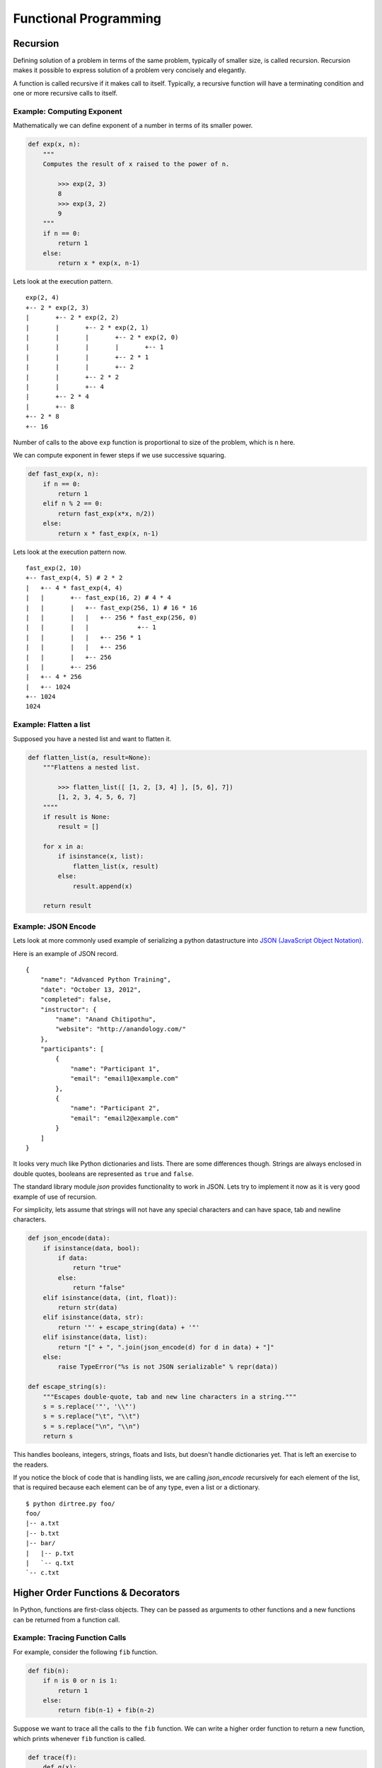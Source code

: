 Functional Programming
======================

Recursion
---------

Defining solution of a problem in terms of the same problem, typically of
smaller size, is called recursion. Recursion makes it possible to express
solution of a problem very concisely and elegantly. 

A function is called recursive if it makes call to itself. Typically, a
recursive function will have a terminating condition and one or more recursive
calls to itself.

Example: Computing Exponent
^^^^^^^^^^^^^^^^^^^^^^^^^^^
 
Mathematically we can define exponent of a number in terms of its smaller
power.

.. code-block:: python

    def exp(x, n):
        """
        Computes the result of x raised to the power of n.
        
            >>> exp(2, 3)
            8
            >>> exp(3, 2)
            9
        """
        if n == 0:
            return 1
        else:
            return x * exp(x, n-1)

Lets look at the execution pattern. ::

    exp(2, 4)
    +-- 2 * exp(2, 3)
    |       +-- 2 * exp(2, 2)
    |       |       +-- 2 * exp(2, 1)
    |       |       |       +-- 2 * exp(2, 0)
    |       |       |       |       +-- 1
    |       |       |       +-- 2 * 1
    |       |       |       +-- 2
    |       |       +-- 2 * 2
    |       |       +-- 4
    |       +-- 2 * 4
    |       +-- 8
    +-- 2 * 8
    +-- 16


Number of calls to the above ``exp`` function is proportional to size of the
problem, which is ``n`` here. 

We can compute exponent in fewer steps if we use successive squaring.

.. code-block:: python

    def fast_exp(x, n):
        if n == 0:
            return 1
        elif n % 2 == 0:
            return fast_exp(x*x, n/2))
        else:
            return x * fast_exp(x, n-1)


Lets look at the execution pattern now. ::

    fast_exp(2, 10)
    +-- fast_exp(4, 5) # 2 * 2
    |   +-- 4 * fast_exp(4, 4)
    |   |       +-- fast_exp(16, 2) # 4 * 4
    |   |       |   +-- fast_exp(256, 1) # 16 * 16
    |   |       |   |   +-- 256 * fast_exp(256, 0)
    |   |       |   |             +-- 1
    |   |       |   |   +-- 256 * 1
    |   |       |   |   +-- 256
    |   |       |   +-- 256
    |   |       +-- 256
    |   +-- 4 * 256
    |   +-- 1024
    +-- 1024
    1024

.. problem:: Implement a function ``product`` to multiply 2 numbers recursively
   using ``+`` and ``-`` operators only. 


Example: Flatten a list
^^^^^^^^^^^^^^^^^^^^^^^

Supposed you have a nested list and want to flatten it.

.. code-block:: python

    def flatten_list(a, result=None):
        """Flattens a nested list.

            >>> flatten_list([ [1, 2, [3, 4] ], [5, 6], 7])
            [1, 2, 3, 4, 5, 6, 7]
        """"
        if result is None:
            result = []

        for x in a:
            if isinstance(x, list):
                flatten_list(x, result)
            else:
                result.append(x)

        return result


.. problem:: Write a function ``flatten_dict`` to flatten a nested dictionary
   by joining the keys with ``.`` character.

    >>> flatten_dict({'a': 1, 'b': {'x': 2, 'y': 3}, 'c': 4})
    {'a': 1, 'b.x': 2, 'b.y': 3, 'c': 4}
    
.. problem:: Write a function ``unflatten_dict`` to do reverse of ``flatten_dict``.

        >>> unflatten_dict({'a': 1, 'b.x': 2, 'b.y': 3, 'c': 4})
        {'a': 1, 'b': {'x': 2, 'y': 3}, 'c': 4}
    
.. problem:: Write a function ``treemap`` to map a function over nested list.

    >>> treemap(lambda x: x*x, [1, 2, [3, 4, [5]]])
    [1, 4, [9, 16, [25]]]
    
.. problem:: Write a function ``tree_reverse`` to reverse elements of a
   nested-list recursively.

    >>> tree_reverse([[1, 2], [3, [4, 5]], 6])
    [6, [[5, 4], 3], [2, 1]]

Example: JSON Encode
^^^^^^^^^^^^^^^^^^^^

Lets look at more commonly used example of serializing a python datastructure
into `JSON (JavaScript Object Notation) <https://en.wikipedia.org/wiki/JSON>`_.

Here is an example of JSON record. ::


    {  
        "name": "Advanced Python Training",
        "date": "October 13, 2012",
        "completed": false,
        "instructor": {
            "name": "Anand Chitipothu",
            "website": "http://anandology.com/"
        },
        "participants": [
            {
                "name": "Participant 1",
                "email": "email1@example.com"
            }, 
            {
                "name": "Participant 2",
                "email": "email2@example.com"
            }
        ]
    }

It looks very much like Python dictionaries and lists. There are some
differences though. Strings are always enclosed in double quotes, booleans are
represented as ``true`` and ``false``.

The standard library module `json` provides functionality to work in JSON. Lets
try to implement it now as it is very good example of use of recursion.

For simplicity, lets assume that strings will not have any special characters
and can have space, tab and newline characters.

.. code-block:: python

    def json_encode(data):
        if isinstance(data, bool):
            if data:
                return "true"
            else:
                return "false"
        elif isinstance(data, (int, float)):
            return str(data)
        elif isinstance(data, str):
            return '"' + escape_string(data) + '"'
        elif isinstance(data, list):
            return "[" + ", ".join(json_encode(d) for d in data) + "]"
        else:
            raise TypeError("%s is not JSON serializable" % repr(data))

    def escape_string(s):
        """Escapes double-quote, tab and new line characters in a string."""
        s = s.replace('"', '\\"')
        s = s.replace("\t", "\\t")
        s = s.replace("\n", "\\n")
        return s

This handles booleans, integers, strings, floats and lists, but doesn't handle
dictionaries yet. That is left an exercise to the readers.

If you notice the block of code that is handling lists, we are calling
`json_encode` recursively for each element of the list, that is required
because each element can be of any type, even a list or a dictionary.

.. problem:: Complete the above implementation of ``json_encode`` by handling
   the case of dictionaries.

.. problem:: Implement a program ``dirtree.py`` that takes a directory as
   argument and prints all the files in that directory recursively as a tree.

   Hint: Use ``os.listdir`` and ``os.path.isdir`` funtions.

::

    $ python dirtree.py foo/
    foo/
    |-- a.txt
    |-- b.txt
    |-- bar/
    |   |-- p.txt
    |   `-- q.txt
    `-- c.txt

.. problem:: Write a function ``count_change`` to count the number of ways to
   change any given amount. Available coins are also passed as argument to the
   function.

    >>> count_change(10, [1, 5])
    3
    >>> count_change(10, [1, 2])
    6
    >>> count_change(100, [1, 5, 10, 25, 50])
    292
    
.. problem:: Write a function ``permute`` to compute all possible permutations
   of elements of a given list.

    >>> permute([1, 2, 3])
    [[1, 2, 3], [1, 3, 2], [2, 1, 3], [2, 3, 1], [3, 1, 2], [3, 2, 1]]
    

Higher Order Functions & Decorators
-----------------------------------

In Python, functions are first-class objects. They can be passed as arguments
to other functions and a new functions can be returned from a function call.

Example: Tracing Function Calls
^^^^^^^^^^^^^^^^^^^^^^^^^^^^^^^

For example, consider the following ``fib`` function.

.. code-block:: python

    def fib(n):
        if n is 0 or n is 1:
            return 1
        else:
            return fib(n-1) + fib(n-2)

Suppose we want to trace all the calls to the ``fib`` function.
We can write a higher order function to return a new function, which prints whenever ``fib`` function is called.

.. code-block:: python

    def trace(f):
        def g(x):
            print f.__name__, x
            value = f(x)
            print 'return', repr(value)
            return value
        return g

    fib = trace(fib)
    print fib(3)

This produces the following output.

.. code-block:: text

    fib 3
    fib 2
    fib 1
    return 1
    fib 0
    return 1
    return 2
    fib 1
    return 1
    return 3
    3


Noticed that the trick here is at ``fib = trace(fib)``. We have replaced the
function ``fib`` with a new function, so whenever that function is called
recursively, it is the our new function, which prints the trace before calling
the orginal function.

To make the output more readable, let us indent the function calls.

.. code-block:: python

    def trace(f):
        f.indent = 0
        def g(x):
            print '|  ' * f.indent + '|--', f.__name__, x
            f.indent += 1
            value = f(x)
            print '|  ' * f.indent + '|--', 'return', repr(value)
            f.indent -= 1
            return value
        return g

    fib = trace(fib)
    print fib(4)

This produces the following output.

::

    $ python fib.py
    |-- fib 4
    |  |-- fib 3
    |  |  |-- fib 2
    |  |  |  |-- fib 1
    |  |  |  |  |-- return 1
    |  |  |  |-- fib 0
    |  |  |  |  |-- return 1
    |  |  |  |-- return 2
    |  |  |-- fib 1
    |  |  |  |-- return 1
    |  |  |-- return 3
    |  |-- fib 2
    |  |  |-- fib 1
    |  |  |  |-- return 1
    |  |  |-- fib 0
    |  |  |  |-- return 1
    |  |  |-- return 2
    |  |-- return 5
    5

This pattern is so useful that python has special syntax for specifying this concisely.

.. code-block:: python

    @trace
    def fib(n):
        ...

It is equivalant of adding ``fib = trace(fib)`` after the function definition.

Example: Memoize
^^^^^^^^^^^^^^^^

In the above example, it is clear that number of function calls are growing
exponentially with the size of input and there is lot of redundant computation
that is done.

Suppose we want to get rid of the redundant computation by caching the result
of ``fib`` when it is called for the first time and reuse it when it is needed
next time. Doing this is very popular in functional programming world and it is
called ``memoize``.

.. code-block:: python

    def memoize(f):
        cache = {}
        def g(x):
            if x not in cache:
                cache[x] = f(x)
            return cache[x]
        return g

    fib = trace(fib)
    fib = memoize(fib)
    print fib(4)

If you notice, after ``memoize``, growth of ``fib`` has become linear.

.. code-block:: text

    |-- fib 4
    |  |-- fib 3
    |  |  |-- fib 2
    |  |  |  |-- fib 1
    |  |  |  |  |-- return 1
    |  |  |  |-- fib 0
    |  |  |  |  |-- return 1
    |  |  |  |-- return 2
    |  |  |-- return 3
    |  |-- return 5
    5

.. problem :: Write a function ``profile``, which takes a function as argument and returns a new function, which behaves exactly similar to the given function, except that it prints the time consumed in executing it.

.. code-block:: python

    >>> fib = profile(fib)
    >>> fib(20)
    time taken: 0.1 sec
    10946

.. problem :: Write a function ``vectorize`` which takes a function ``f`` and return a new function, which takes a list as argument and calls ``f`` for every element and returns the result as a list. 

.. code-block:: python

    >>> def square(x): return x * x
    ...
    >>> f = vectorize(square)
    >>> f([1, 2, 3])
    [1, 4, 9]
    >>> g = vectorize(len)
    >>> g(["hello", "world"])
    [5, 5]
    >>> g([[1, 2], [2, 3, 4]])
    [2, 3]

Example: unixcommand decorator
^^^^^^^^^^^^^^^^^^^^^^^^^^^^^^

Many unix commands have a typical pattern. They accept multiple filenames as
arguments, does some processing and prints the lines back. Some examples of
such commands are ``cat`` and ``grep``.

::

    def unixcommand(f):
        def g(filenames):
            printlines(out for line in readlines(filenames)
                               for out in f(line))
        return g

Lets see how to use it. ::

    @unixcommand
    def cat(line):
        yield line

    @unixcommand
    def lowercase(line):
        yield line.lower()

.. problem: Write a program wrap.py that'll wrap lines longer than 40
   characters. ::

    $ python wrap.py file1 file2 file3


exec & eval
-----------

Python privides the whole interpreter as a built-in function. You can pass a string and ask it is execute that piece of code at run time.

For example::

    >>> exec("x = 1")
    >>> x
    1

By default ``exec`` works in the current environment, so it updated the globals in
the above example. It is also possible to specify an environment to ``exec``. ::

    >>> env = {'a' : 42}
    >>> exec('x = a+1', env)
    >>> print env['x']
    43

It is also possible to create functions or classes dynamically using ``exec``,
though it is usually not a good idea. ::

    >>> code = 'def add_%d(x): return x + %d'
    >>> for i in range(1, 5):
    ...     exec(code % (i, i))
    ...
    >>> add_1(3)
    4
    >>> add_3(3)
    6

``eval`` is like ``exec`` but it takes an expression and returns its value. ::

    >>> eval("2+3")
    5
    >>> a = 2
    >>> eval("a * a")
    4
    >>> env = {'x' : 42}
    >>> eval('x+1', env)
    43



